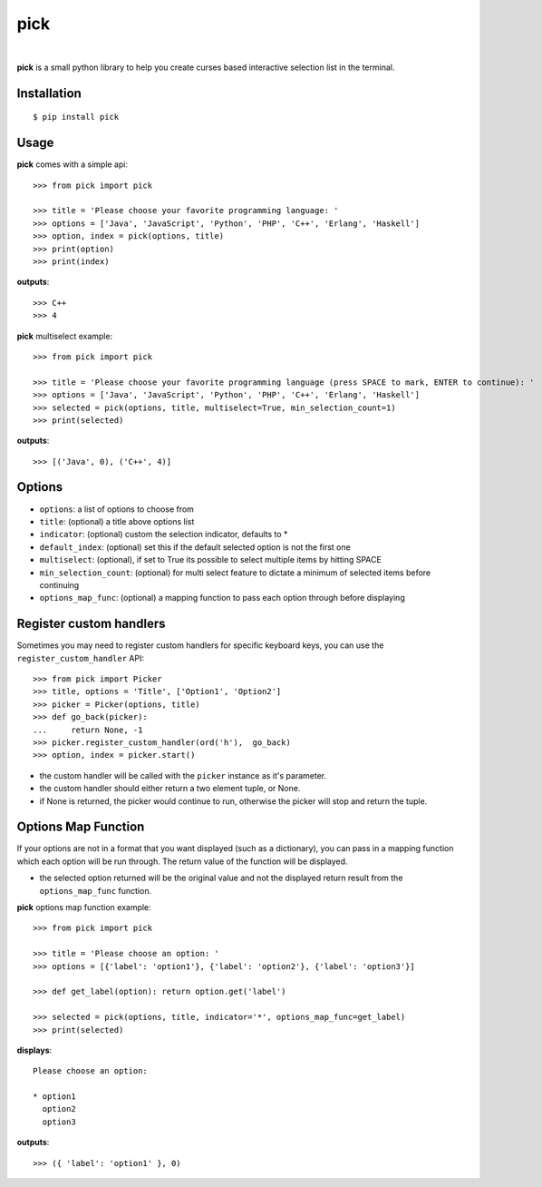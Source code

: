 pick
====

.. image:: https://github.com/wong2/pick/actions/workflows/ci.yml/badge.svg
   :target: https://github.com/wong2/pick/actions/workflows/ci.yml

.. image:: https://img.shields.io/pypi/v/pick.svg
   :alt: PyPI
   :target: https://pypi.python.org/pypi/pick
   
.. image:: https://img.shields.io/pypi/dm/pick
   :alt: PyPI
   :target: https://pypi.python.org/pypi/pick
   
|

**pick** is a small python library to help you create curses based interactive selection list in the terminal. 

.. image:: https://github.com/wong2/pick/raw/master/example/basic.gif
   :alt: Demo

Installation
------------

::

    $ pip install pick

Usage
-----

**pick** comes with a simple api::

    >>> from pick import pick

    >>> title = 'Please choose your favorite programming language: '
    >>> options = ['Java', 'JavaScript', 'Python', 'PHP', 'C++', 'Erlang', 'Haskell']
    >>> option, index = pick(options, title)
    >>> print(option)
    >>> print(index)

**outputs**::

    >>> C++
    >>> 4

**pick** multiselect example::

    >>> from pick import pick

    >>> title = 'Please choose your favorite programming language (press SPACE to mark, ENTER to continue): '
    >>> options = ['Java', 'JavaScript', 'Python', 'PHP', 'C++', 'Erlang', 'Haskell']
    >>> selected = pick(options, title, multiselect=True, min_selection_count=1)
    >>> print(selected)

**outputs**::

    >>> [('Java', 0), ('C++', 4)]


Options
-------

* ``options``: a list of options to choose from
* ``title``: (optional) a title above options list
* ``indicator``: (optional) custom the selection indicator, defaults to *
* ``default_index``: (optional) set this if the default selected option is not the first one
* ``multiselect``: (optional), if set to True its possible to select multiple items by hitting SPACE
* ``min_selection_count``: (optional) for multi select feature to dictate a minimum of selected items before continuing
* ``options_map_func``: (optional) a mapping function to pass each option through before displaying

Register custom handlers
------------------------

Sometimes you may need to register custom handlers for specific keyboard keys, you can use the ``register_custom_handler`` API::

    >>> from pick import Picker
    >>> title, options = 'Title', ['Option1', 'Option2']
    >>> picker = Picker(options, title)
    >>> def go_back(picker):
    ...     return None, -1
    >>> picker.register_custom_handler(ord('h'),  go_back)
    >>> option, index = picker.start()

* the custom handler will be called with the ``picker`` instance as it's parameter.
* the custom handler should either return a two element tuple, or None.
* if None is returned, the picker would continue to run, otherwise the picker will stop and return the tuple.

Options Map Function
--------------------

If your options are not in a format that you want displayed (such as a dictionary), you can pass in a mapping function which each option will be run through. The return value of the function will be displayed.

* the selected option returned will be the original value and not the displayed return result from the ``options_map_func`` function.

**pick** options map function example::

    >>> from pick import pick

    >>> title = 'Please choose an option: '
    >>> options = [{'label': 'option1'}, {'label': 'option2'}, {'label': 'option3'}]

    >>> def get_label(option): return option.get('label')

    >>> selected = pick(options, title, indicator='*', options_map_func=get_label)
    >>> print(selected)

**displays**::

    Please choose an option:

    * option1
      option2
      option3

**outputs**::

    >>> ({ 'label': 'option1' }, 0)
